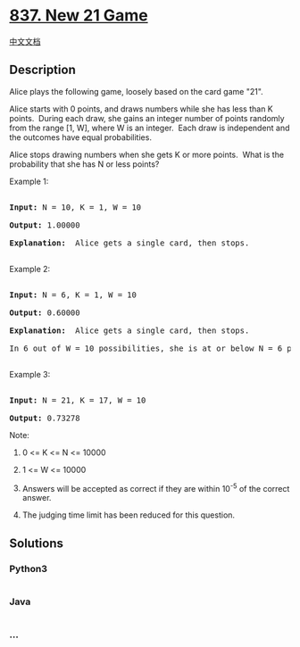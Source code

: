 * [[https://leetcode.com/problems/new-21-game][837. New 21 Game]]
  :PROPERTIES:
  :CUSTOM_ID: new-21-game
  :END:
[[./solution/0800-0899/0837.New 21 Game/README.org][中文文档]]

** Description
   :PROPERTIES:
   :CUSTOM_ID: description
   :END:

#+begin_html
  <p>
#+end_html

Alice plays the following game, loosely based on the card game "21".

#+begin_html
  </p>
#+end_html

#+begin_html
  <p>
#+end_html

Alice starts with 0 points, and draws numbers while she has less than K
points.  During each draw, she gains an integer number of points
randomly from the range [1, W], where W is an integer.  Each draw is
independent and the outcomes have equal probabilities.

#+begin_html
  </p>
#+end_html

#+begin_html
  <p>
#+end_html

Alice stops drawing numbers when she gets K or more points.  What is the
probability that she has N or less points?

#+begin_html
  </p>
#+end_html

#+begin_html
  <p>
#+end_html

Example 1:

#+begin_html
  </p>
#+end_html

#+begin_html
  <pre>

  <strong>Input: </strong>N = 10, K = 1, W = 10

  <strong>Output: </strong>1.00000

  <strong>Explanation: </strong> Alice gets a single card, then stops.

  </pre>
#+end_html

#+begin_html
  <p>
#+end_html

Example 2:

#+begin_html
  </p>
#+end_html

#+begin_html
  <pre>

  <strong>Input: </strong>N = 6, K = 1, W = 10

  <strong>Output: </strong>0.60000

  <strong>Explanation: </strong> Alice gets a single card, then stops.

  In 6 out of W = 10 possibilities, she is at or below N = 6 points.

  </pre>
#+end_html

#+begin_html
  <p>
#+end_html

Example 3:

#+begin_html
  </p>
#+end_html

#+begin_html
  <pre>

  <strong>Input: </strong>N = 21, K = 17, W = 10

  <strong>Output: </strong>0.73278</pre>
#+end_html

#+begin_html
  <p>
#+end_html

Note:

#+begin_html
  </p>
#+end_html

#+begin_html
  <ol>
#+end_html

#+begin_html
  <li>
#+end_html

0 <= K <= N <= 10000

#+begin_html
  </li>
#+end_html

#+begin_html
  <li>
#+end_html

1 <= W <= 10000

#+begin_html
  </li>
#+end_html

#+begin_html
  <li>
#+end_html

Answers will be accepted as correct if they are within 10^-5 of the
correct answer.

#+begin_html
  </li>
#+end_html

#+begin_html
  <li>
#+end_html

The judging time limit has been reduced for this question.

#+begin_html
  </li>
#+end_html

#+begin_html
  </ol>
#+end_html

** Solutions
   :PROPERTIES:
   :CUSTOM_ID: solutions
   :END:

#+begin_html
  <!-- tabs:start -->
#+end_html

*** *Python3*
    :PROPERTIES:
    :CUSTOM_ID: python3
    :END:
#+begin_src python
#+end_src

*** *Java*
    :PROPERTIES:
    :CUSTOM_ID: java
    :END:
#+begin_src java
#+end_src

*** *...*
    :PROPERTIES:
    :CUSTOM_ID: section
    :END:
#+begin_example
#+end_example

#+begin_html
  <!-- tabs:end -->
#+end_html
